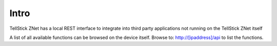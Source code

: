 
Intro
---------

TellStick ZNet has a local REST interface to integrate into third party
applications not running on the TellStick ZNet itself

A list of all available functions can be browsed on the device itself. Browse
to: http://[ipaddress]/api to list the functions.
